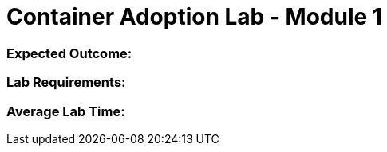 = Container Adoption Lab - Module 1

=== Expected Outcome:

=== Lab Requirements:

=== Average Lab Time: